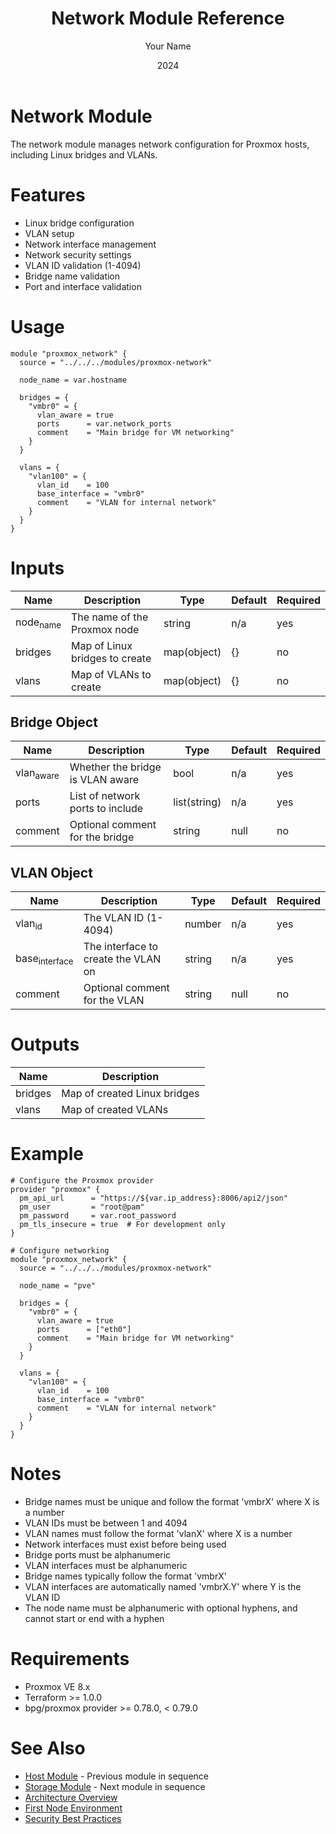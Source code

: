 #+TITLE: Network Module Reference
#+AUTHOR: Your Name
#+DATE: 2024

* Network Module

The network module manages network configuration for Proxmox hosts, including Linux bridges and VLANs.

* Features

- Linux bridge configuration
- VLAN setup
- Network interface management
- Network security settings
- VLAN ID validation (1-4094)
- Bridge name validation
- Port and interface validation

* Usage

#+BEGIN_SRC hcl
module "proxmox_network" {
  source = "../../../modules/proxmox-network"
  
  node_name = var.hostname
  
  bridges = {
    "vmbr0" = {
      vlan_aware = true
      ports      = var.network_ports
      comment    = "Main bridge for VM networking"
    }
  }
  
  vlans = {
    "vlan100" = {
      vlan_id    = 100
      base_interface = "vmbr0"
      comment    = "VLAN for internal network"
    }
  }
}
#+END_SRC

* Inputs

| Name | Description | Type | Default | Required |
|------|-------------|------|---------|:--------:|
| node_name | The name of the Proxmox node | string | n/a | yes |
| bridges | Map of Linux bridges to create | map(object) | {} | no |
| vlans | Map of VLANs to create | map(object) | {} | no |

** Bridge Object
| Name | Description | Type | Default | Required |
|------|-------------|------|---------|:--------:|
| vlan_aware | Whether the bridge is VLAN aware | bool | n/a | yes |
| ports | List of network ports to include | list(string) | n/a | yes |
| comment | Optional comment for the bridge | string | null | no |

** VLAN Object
| Name | Description | Type | Default | Required |
|------|-------------|------|---------|:--------:|
| vlan_id | The VLAN ID (1-4094) | number | n/a | yes |
| base_interface | The interface to create the VLAN on | string | n/a | yes |
| comment | Optional comment for the VLAN | string | null | no |

* Outputs

| Name | Description |
|------|-------------|
| bridges | Map of created Linux bridges |
| vlans | Map of created VLANs |

* Example

#+BEGIN_SRC hcl
# Configure the Proxmox provider
provider "proxmox" {
  pm_api_url      = "https://${var.ip_address}:8006/api2/json"
  pm_user         = "root@pam"
  pm_password     = var.root_password
  pm_tls_insecure = true  # For development only
}

# Configure networking
module "proxmox_network" {
  source = "../../../modules/proxmox-network"
  
  node_name = "pve"
  
  bridges = {
    "vmbr0" = {
      vlan_aware = true
      ports      = ["eth0"]
      comment    = "Main bridge for VM networking"
    }
  }
  
  vlans = {
    "vlan100" = {
      vlan_id    = 100
      base_interface = "vmbr0"
      comment    = "VLAN for internal network"
    }
  }
}
#+END_SRC

* Notes

- Bridge names must be unique and follow the format 'vmbrX' where X is a number
- VLAN IDs must be between 1 and 4094
- VLAN names must follow the format 'vlanX' where X is a number
- Network interfaces must exist before being used
- Bridge ports must be alphanumeric
- VLAN interfaces must be alphanumeric
- Bridge names typically follow the format 'vmbrX'
- VLAN interfaces are automatically named 'vmbrX.Y' where Y is the VLAN ID
- The node name must be alphanumeric with optional hyphens, and cannot start or end with a hyphen

* Requirements

- Proxmox VE 8.x
- Terraform >= 1.0.0
- bpg/proxmox provider >= 0.78.0, < 0.79.0

* See Also
- [[file:03-host.org][Host Module]] - Previous module in sequence
- [[file:05-storage.org][Storage Module]] - Next module in sequence
- [[file:../../architecture/overview.org][Architecture Overview]]
- [[file:../environments/first-node.org][First Node Environment]]
- [[file:../../best-practices/security.org][Security Best Practices]] 